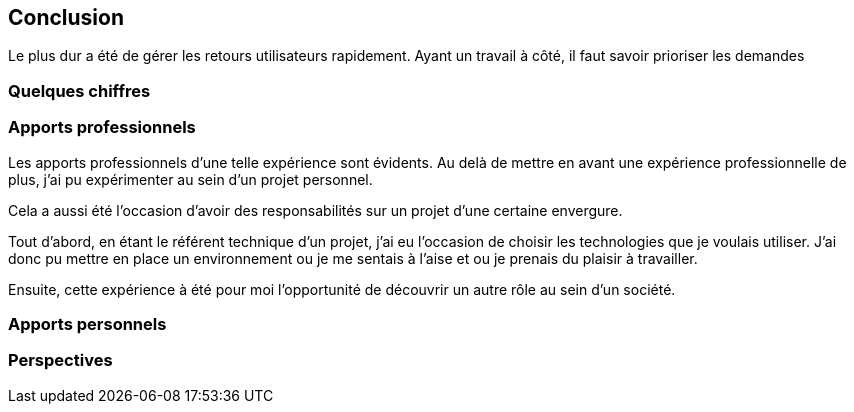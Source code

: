 [#chapter08-conclusion]
== Conclusion

Le plus dur a été de gérer les retours utilisateurs rapidement. Ayant un travail à côté, il faut savoir prioriser les demandes

=== Quelques chiffres

=== Apports professionnels

Les apports professionnels d’une telle expérience sont évidents. Au delà de mettre en avant une expérience professionnelle de plus, j'ai pu expérimenter au sein d'un projet personnel.

Cela a aussi été l’occasion d'avoir des responsabilités sur un projet d'une certaine envergure.

Tout d’abord, en étant le référent technique d’un projet, j’ai eu l’occasion de choisir les technologies que je voulais utiliser. J’ai donc pu mettre en place un environnement ou je me sentais à l’aise et ou je prenais du plaisir à travailler.

Ensuite, cette expérience à été pour moi l’opportunité de découvrir un autre rôle au sein d’un société.

=== Apports personnels

=== Perspectives
